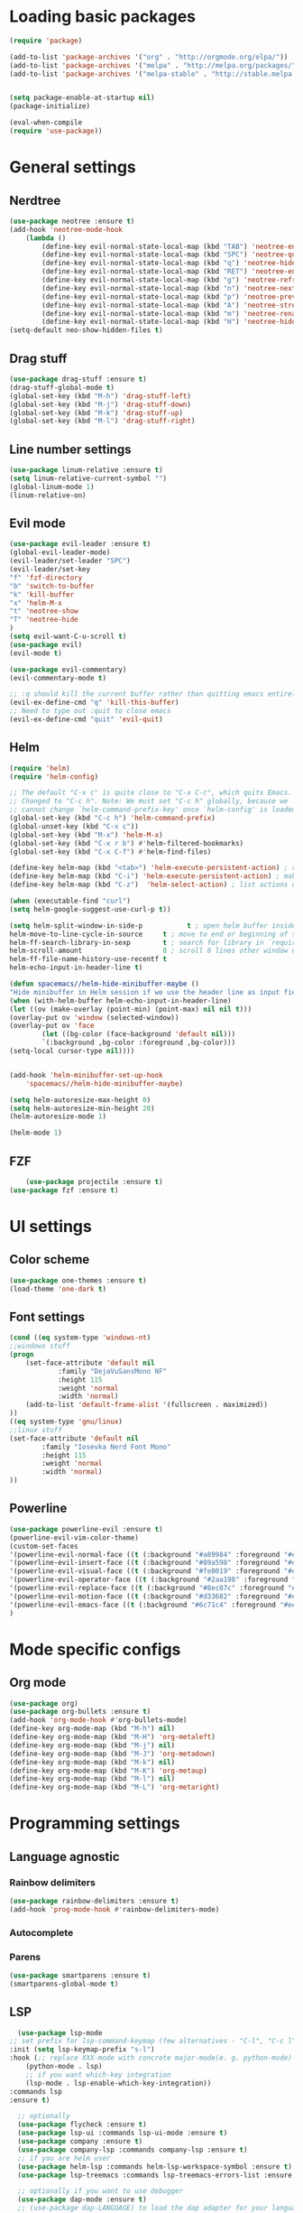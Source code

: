 * Loading basic packages
    #+BEGIN_SRC emacs-lisp
    (require 'package)

    (add-to-list 'package-archives '("org" . "http://orgmode.org/elpa/"))
    (add-to-list 'package-archives '("melpa" . "http://melpa.org/packages/"))
    (add-to-list 'package-archives '("melpa-stable" . "http://stable.melpa.org/packages/"))


    (setq package-enable-at-startup nil)
    (package-initialize)

    (eval-when-compile
    (require 'use-package))

    #+END_SRC

* General settings
** Nerdtree
    #+BEGIN_SRC emacs-lisp
    (use-package neotree :ensure t)
	(add-hook 'neotree-mode-hook
		(lambda ()
		    (define-key evil-normal-state-local-map (kbd "TAB") 'neotree-enter)
		    (define-key evil-normal-state-local-map (kbd "SPC") 'neotree-quick-look)
		    (define-key evil-normal-state-local-map (kbd "q") 'neotree-hide)
		    (define-key evil-normal-state-local-map (kbd "RET") 'neotree-enter)
		    (define-key evil-normal-state-local-map (kbd "g") 'neotree-refresh)
		    (define-key evil-normal-state-local-map (kbd "n") 'neotree-next-line)
		    (define-key evil-normal-state-local-map (kbd "p") 'neotree-previous-line)
		    (define-key evil-normal-state-local-map (kbd "A") 'neotree-stretch-toggle)
		    (define-key evil-normal-state-local-map (kbd "m") 'neotree-rename-node)
		    (define-key evil-normal-state-local-map (kbd "H") 'neotree-hidden-file-toggle)))
    (setq-default neo-show-hidden-files t)
    #+END_SRC

** Drag stuff
    #+BEGIN_SRC emacs-lisp
    (use-package drag-stuff :ensure t)
    (drag-stuff-global-mode t)
    (global-set-key (kbd "M-h") 'drag-stuff-left)
    (global-set-key (kbd "M-j") 'drag-stuff-down)
    (global-set-key (kbd "M-k") 'drag-stuff-up)
    (global-set-key (kbd "M-l") 'drag-stuff-right)
    #+END_SRC
    
** Line number settings
    #+BEGIN_SRC emacs-lisp
    (use-package linum-relative :ensure t)
    (setq linum-relative-current-symbol "")
    (global-linum-mode 1)
    (linum-relative-on)
    #+END_SRC

** Evil mode
    #+BEGIN_SRC emacs-lisp
    (use-package evil-leader :ensure t)
    (global-evil-leader-mode)
    (evil-leader/set-leader "SPC")
    (evil-leader/set-key
    "f" 'fzf-directory
    "b" 'switch-to-buffer
    "k" 'kill-buffer
    "x" 'helm-M-x
    "t" 'neotree-show
    "T" 'neotree-hide
    )
    (setq evil-want-C-u-scroll t)
    (use-package evil)
    (evil-mode t)

    (use-package evil-commentary)
    (evil-commentary-mode t)

    ;; :q should kill the current buffer rather than quitting emacs entirely
    (evil-ex-define-cmd "q" 'kill-this-buffer)
    ;; Need to type out :quit to close emacs
    (evil-ex-define-cmd "quit" 'evil-quit)
    #+END_SRC

** Helm
    #+BEGIN_SRC emacs-lisp
    (require 'helm)
    (require 'helm-config)

    ;; The default "C-x c" is quite close to "C-x C-c", which quits Emacs.
    ;; Changed to "C-c h". Note: We must set "C-c h" globally, because we
    ;; cannot change `helm-command-prefix-key' once `helm-config' is loaded.
    (global-set-key (kbd "C-c h") 'helm-command-prefix)
    (global-unset-key (kbd "C-x c"))
    (global-set-key (kbd "M-x") 'helm-M-x)
    (global-set-key (kbd "C-x r b") #'helm-filtered-bookmarks)
    (global-set-key (kbd "C-x C-f") #'helm-find-files)

    (define-key helm-map (kbd "<tab>") 'helm-execute-persistent-action) ; rebind tab to run persistent action
    (define-key helm-map (kbd "C-i") 'helm-execute-persistent-action) ; make TAB work in terminal
    (define-key helm-map (kbd "C-z")  'helm-select-action) ; list actions using C-z

    (when (executable-find "curl")
    (setq helm-google-suggest-use-curl-p t))

    (setq helm-split-window-in-side-p           t ; open helm buffer inside current window, not occupy whole other window
	helm-move-to-line-cycle-in-source     t ; move to end or beginning of source when reaching top or bottom of source.
	helm-ff-search-library-in-sexp        t ; search for library in `require' and `declare-function' sexp.
	helm-scroll-amount                    8 ; scroll 8 lines other window using M-<next>/M-<prior>
	helm-ff-file-name-history-use-recentf t
	helm-echo-input-in-header-line t)

    (defun spacemacs//helm-hide-minibuffer-maybe ()
    "Hide minibuffer in Helm session if we use the header line as input field."
    (when (with-helm-buffer helm-echo-input-in-header-line)
	(let ((ov (make-overlay (point-min) (point-max) nil nil t)))
	(overlay-put ov 'window (selected-window))
	(overlay-put ov 'face
		    (let ((bg-color (face-background 'default nil)))
			`(:background ,bg-color :foreground ,bg-color)))
	(setq-local cursor-type nil))))


    (add-hook 'helm-minibuffer-set-up-hook
	    'spacemacs//helm-hide-minibuffer-maybe)

    (setq helm-autoresize-max-height 0)
    (setq helm-autoresize-min-height 20)
    (helm-autoresize-mode 1)

    (helm-mode 1)
    #+END_SRC

** FZF
    #+BEGIN_SRC emacs-lisp
        (use-package projectile :ensure t)
	(use-package fzf :ensure t)
    #+END_SRC
* UI settings
** Color scheme
    #+BEGIN_SRC emacs-lisp
    (use-package one-themes :ensure t)
    (load-theme 'one-dark t)
    #+END_SRC

** Font settings
    #+BEGIN_SRC emacs-lisp
    (cond ((eq system-type 'windows-nt)
	;;windows stuff
	(progn
	    (set-face-attribute 'default nil
			    :family "DejaVuSansMono NF"
			    :height 115
			    :weight 'normal
			    :width 'normal)
	    (add-to-list 'default-frame-alist '(fullscreen . maximized))
	))
	((eq system-type 'gnu/linux)
	;;linux stuff
	(set-face-attribute 'default nil
			:family "Iosevka Nerd Font Mono"
			:height 115
			:weight 'normal
			:width 'normal)
	))
    #+END_SRC

** Powerline
    #+BEGIN_SRC emacs-lisp
    (use-package powerline-evil :ensure t)
    (powerline-evil-vim-color-theme)
    (custom-set-faces
	'(powerline-evil-normal-face ((t (:background "#a89984" :foreground "#eee8d5"))))
	'(powerline-evil-insert-face ((t (:background "#89a598" :foreground "#eee8d5"))))
	'(powerline-evil-visual-face ((t (:background "#fe8019" :foreground "#eee8d5"))))
	'(powerline-evil-operator-face ((t (:background "#2aa198" :foreground "#eee8d5"))))
	'(powerline-evil-replace-face ((t (:background "#8ec07c" :foreground "#eee8d5"))))
	'(powerline-evil-motion-face ((t (:background "#d33682" :foreground "#eee8d5"))))
	'(powerline-evil-emacs-face ((t (:background "#6c71c4" :foreground "#eee8d5"))))
    )
    #+END_SRC
* Mode specific configs
** Org mode
    #+BEGIN_SRC emacs-lisp
    (use-package org)
    (use-package org-bullets :ensure t)
    (add-hook 'org-mode-hook #'org-bullets-mode)
    (define-key org-mode-map (kbd "M-h") nil)
    (define-key org-mode-map (kbd "M-H") 'org-metaleft)
    (define-key org-mode-map (kbd "M-j") nil)
    (define-key org-mode-map (kbd "M-J") 'org-metadown)
    (define-key org-mode-map (kbd "M-k") nil)
    (define-key org-mode-map (kbd "M-K") 'org-metaup)
    (define-key org-mode-map (kbd "M-l") nil)
    (define-key org-mode-map (kbd "M-L") 'org-metaright)
    #+END_SRC
#+END_SRC

* Programming settings
** Language agnostic
*** Rainbow delimiters
    #+BEGIN_SRC emacs-lisp
    (use-package rainbow-delimiters :ensure t)
    (add-hook 'prog-mode-hook #'rainbow-delimiters-mode)
    #+END_SRC
*** Autocomplete
*** Parens
    #+BEGIN_SRC emacs-lisp
    (use-package smartparens :ensure t)
    (smartparens-global-mode t)
    #+END_SRC
** LSP
    #+BEGIN_SRC emacs-lisp
      (use-package lsp-mode
	;; set prefix for lsp-command-keymap (few alternatives - "C-l", "C-c l")
	:init (setq lsp-keymap-prefix "s-l")
	:hook (;; replace XXX-mode with concrete major-mode(e. g. python-mode)
		(python-mode . lsp)
		;; if you want which-key integration
		(lsp-mode . lsp-enable-which-key-integration))
	:commands lsp
	:ensure t)

      ;; optionally
      (use-package flycheck :ensure t)
      (use-package lsp-ui :commands lsp-ui-mode :ensure t)
      (use-package company :ensure t)
      (use-package company-lsp :commands company-lsp :ensure t)
      ;; if you are helm user
      (use-package helm-lsp :commands helm-lsp-workspace-symbol :ensure t)
      (use-package lsp-treemacs :commands lsp-treemacs-errors-list :ensure t)

      ;; optionally if you want to use debugger
      (use-package dap-mode :ensure t)
      ;; (use-package dap-LANGUAGE) to load the dap adapter for your language

      ;; optional if you want which-key integration
      ;; (use-package which-key
      ;; :config
      ;; (which-key-mode))
    #+END_SRC
** Language modes
   #+BEGIN_SRC emacs-lisp
   (use-package lsp-python-ms
	:ensure t
	:hook (python-mode . (lambda ()
                          (require 'lsp-python-ms)
                          (lsp))))  ; or lsp-deferred
   #+END_SRC
